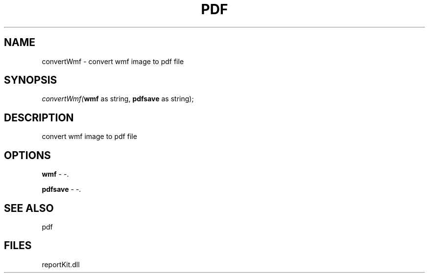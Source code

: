 .\" man page create by R# package system.
.TH PDF 4 2000-01-01 "convertWmf" "convertWmf"
.SH NAME
convertWmf \- convert wmf image to pdf file
.SH SYNOPSIS
\fIconvertWmf(\fBwmf\fR as string, 
\fBpdfsave\fR as string);\fR
.SH DESCRIPTION
.PP
convert wmf image to pdf file
.PP
.SH OPTIONS
.PP
\fBwmf\fB \fR\- -. 
.PP
.PP
\fBpdfsave\fB \fR\- -. 
.PP
.SH SEE ALSO
pdf
.SH FILES
.PP
reportKit.dll
.PP
